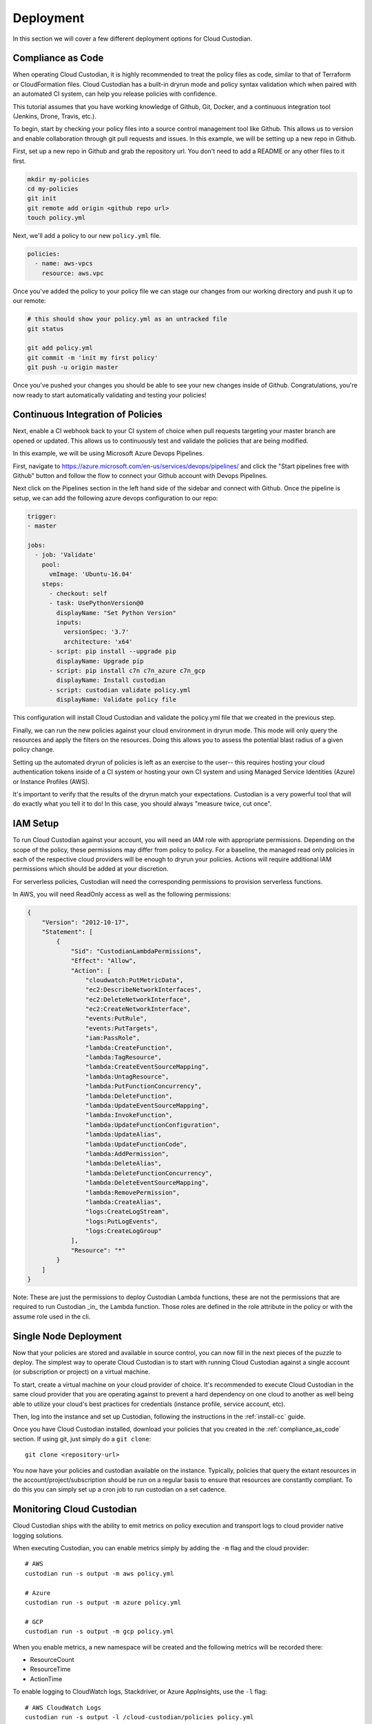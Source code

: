 .. _deployment:

Deployment
==========

In this section we will cover a few different deployment options for
Cloud Custodian.

.. _compliance_as_code:

Compliance as Code
------------------
When operating Cloud Custodian, it is highly recommended to treat the policy
files as code, similar to that of Terraform or CloudFormation files. Cloud
Custodian has a built-in dryrun mode and policy syntax validation which when
paired with an automated CI system, can help you release policies with confidence.

This tutorial assumes that you have working knowledge of Github, Git, Docker,
and a continuous integration tool (Jenkins, Drone, Travis, etc.).

To begin, start by checking your policy files into a source control management
tool like Github. This allows us to version and enable collaboration through
git pull requests and issues. In this example, we will be setting up a new repo
in Github.

First, set up a new repo in Github and grab the repository url. You don't need
to add a README or any other files to it first.

.. code-block:: bash

    mkdir my-policies
    cd my-policies
    git init
    git remote add origin <github repo url>
    touch policy.yml

Next, we'll add a policy to our new ``policy.yml`` file.

.. code-block:: yaml

    policies:
      - name: aws-vpcs
        resource: aws.vpc

Once you've added the policy to your policy file we can stage our changes from our
working directory and push it up to our remote:

.. code-block:: bash

    # this should show your policy.yml as an untracked file
    git status

    git add policy.yml
    git commit -m 'init my first policy'
    git push -u origin master

Once you've pushed your changes you should be able to see your new changes inside
of Github. Congratulations, you're now ready to start automatically validating and
testing your policies!

.. _continuous_integration_of_policies:

Continuous Integration of Policies
----------------------------------

Next, enable a CI webhook back to your CI system of choice when pull requests
targeting your master branch are opened or updated. This allows us to continuously
test and validate the policies that are being modified.

In this example, we will be using Microsoft Azure Devops Pipelines.

First, navigate to https://azure.microsoft.com/en-us/services/devops/pipelines/ and
click the "Start pipelines free with Github" button and follow the flow to connect
your Github account with Devops Pipelines.

Next click on the Pipelines section in the left hand side of the sidebar and connect
with Github. Once the pipeline is setup, we can add the following azure devops
configuration to our repo:

.. code-block:: yaml

    trigger:
    - master

    jobs:
      - job: 'Validate'
        pool:
          vmImage: 'Ubuntu-16.04'
        steps:
          - checkout: self
          - task: UsePythonVersion@0
            displayName: "Set Python Version"
            inputs:
              versionSpec: '3.7'
              architecture: 'x64'
          - script: pip install --upgrade pip
            displayName: Upgrade pip
          - script: pip install c7n c7n_azure c7n_gcp
            displayName: Install custodian
          - script: custodian validate policy.yml
            displayName: Validate policy file

This configuration will install Cloud Custodian and validate the policy.yml file
that we created in the previous step.

Finally, we can run the new policies against your cloud environment in dryrun mode.
This mode will only query the resources and apply the filters on the resources. Doing
this allows you to assess the potential blast radius of a given policy change.

Setting up the automated dryrun of policies is left as an exercise to the user-- this
requires hosting your cloud authentication tokens inside of a CI system or hosting your
own CI system and using Managed Service Identities (Azure) or Instance Profiles (AWS).

It's important to verify that the results of the dryrun match your expectations. Custodian
is a very powerful tool that will do exactly what you tell it to do! In this case, you should
always "measure twice, cut once".

.. _iam_setup:

IAM Setup
---------

To run Cloud Custodian against your account, you will need an IAM role with appropriate
permissions. Depending on the scope of the policy, these permissions may differ from policy
to policy. For a baseline, the managed read only policies in each of the respective cloud
providers will be enough to dryrun your policies. Actions will require additional IAM
permissions which should be added at your discretion.

For serverless policies, Custodian will need the corresponding permissions to provision
serverless functions.

In AWS, you will need ReadOnly access as well as the following permissions:

.. code-block:: json

    {
        "Version": "2012-10-17",
        "Statement": [
            {
                "Sid": "CustodianLambdaPermissions",
                "Effect": "Allow",
                "Action": [
                    "cloudwatch:PutMetricData",
                    "ec2:DescribeNetworkInterfaces",
                    "ec2:DeleteNetworkInterface",
                    "ec2:CreateNetworkInterface",
                    "events:PutRule",
                    "events:PutTargets",
                    "iam:PassRole",
                    "lambda:CreateFunction",
                    "lambda:TagResource",
                    "lambda:CreateEventSourceMapping",
                    "lambda:UntagResource",
                    "lambda:PutFunctionConcurrency",
                    "lambda:DeleteFunction",
                    "lambda:UpdateEventSourceMapping",
                    "lambda:InvokeFunction",
                    "lambda:UpdateFunctionConfiguration",
                    "lambda:UpdateAlias",
                    "lambda:UpdateFunctionCode",
                    "lambda:AddPermission",
                    "lambda:DeleteAlias",
                    "lambda:DeleteFunctionConcurrency",
                    "lambda:DeleteEventSourceMapping",
                    "lambda:RemovePermission",
                    "lambda:CreateAlias",
                    "logs:CreateLogStream",
                    "logs:PutLogEvents",
                    "logs:CreateLogGroup"
                ],
                "Resource": "*"
            }
        ]
    }

Note: These are just the permissions to deploy Custodian Lambda functions, these are not
the permissions that are required to run Custodian _in_ the Lambda function. Those roles
are defined in the role attribute in the policy or with the assume role used in the cli.


.. _single_node_usage:

Single Node Deployment
----------------------

Now that your policies are stored and available in source control, you can now
fill in the next pieces of the puzzle to deploy. The simplest way to operate
Cloud Custodian is to start with running Cloud Custodian against a single account (or subscription or project) on a virtual machine.

To start, create a virtual machine on your cloud provider of choice.
It's recommended to execute Cloud Custodian in the same cloud provider
that you are operating against to prevent a hard dependency on one
cloud to another as well being able to utilize your cloud's best practices
for credentials (instance profile, service account, etc).

Then, log into the instance and set up Custodian, following the instructions
in the  :ref:`install-cc` guide.

Once you have Cloud Custodian installed, download your policies that you created
in the :ref:`compliance_as_code` section. If using git, just simply do a ``git clone``::

    git clone <repository-url>

You now have your policies and custodian available on the instance. Typically, policies
that query the extant resources in the account/project/subscription should be run
on a regular basis to ensure that resources are constantly compliant. To do this you
can simply set up a cron job to run custodian on a set cadence.

.. _monitoring_custodian:

Monitoring Cloud Custodian
--------------------------

Cloud Custodian ships with the ability to emit metrics on policy execution and transport
logs to cloud provider native logging solutions.

When executing Custodian, you can enable metrics simply by adding the ``-m`` flag and the
cloud provider::

  # AWS
  custodian run -s output -m aws policy.yml

  # Azure
  custodian run -s output -m azure policy.yml

  # GCP
  custodian run -s output -m gcp policy.yml

When you enable metrics, a new namespace will be created and the following metrics will be
recorded there:

- ResourceCount
- ResourceTime
- ActionTime

To enable logging to CloudWatch logs, Stackdriver, or Azure AppInsights, use the ``-l`` flag::

  # AWS CloudWatch Logs
  custodian run -s output -l /cloud-custodian/policies policy.yml

  # Azure App Insights Logs
  custodian run -s output -l azure://cloud-custodian/policies policy.yml

  # Stackdriver Logs
  custodian run -s output -l gcp://cloud-custodian/policies policy.yml

You can also store the output of your Custodian logs in a cloud provider's blob storage like S3
or Azure Storage accounts::

  # AWS S3
  custodian run -s s3://my-custodian-bucket policy.yml

  # Azure Storage Accounts
  custodian run -s azure://my-custodian-storage-account policy.yml

.. _mailer_and_notifications_deployment:

Mailer and Notifications Deployment
-----------------------------------

For instructions on how to deploy the mailer for notifications, see :doc:`/tools/c7n-mailer`.

.. _multi_account_execution:

Multi Account Execution
-----------------------

For more advanced setups, such as executing Custodian against multiple accounts, we
distribute the tool c7n-org. c7n-org utilizes a accounts configuration file and
assume roles to operate against multiple accounts, projects, or subscriptions in
parallel. More information can be found in :doc:`/tools/c7n-org`.


.. _advanced_continuous_integration_tips:

Advanced Continuous Integration Tips
------------------------------------

When policy files reach a sufficiently large size it can cause dryruns to execute for a
significantly long period of time. In most cases, the only thing that actually needs
to be tested would be the policies that were changed.

The following example will download the cloudcustodian/policystream image and
generate a policy file containing only the policies that changed between the most
recent commit and master.

.. code-block:: bash

    # in your git directory for policies
    docker pull cloudcustodian/policystream
    docker run -v $(pwd):/home/custodian/policies cloudcustodian > policystream-diff.yml
    custodian run -s output -v --dryrun policystream-diff.yml

After running your new policy file (policystream-diff.yml), the outputs will be stored
in the output directory.


.. _additional_resources:

Additional Resources
--------------------

- `manheim-c7n-tools <https://github.com/manheim/manheim-c7n-tools>`_ - Manheim's Cloud
  Custodian (c7n) wrapper package, policy generator/interpolator, runner, error scanner,
  and supporting tools.

